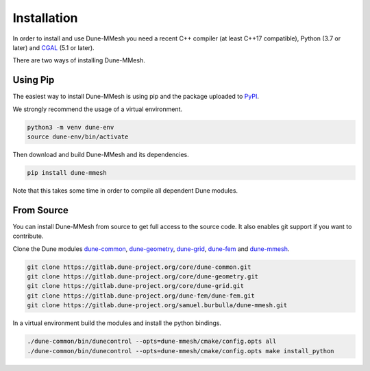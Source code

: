 .. _installation:

************
Installation
************

In order to install and use Dune-MMesh you need
a recent C++ compiler (at least C++17 compatible), Python (3.7 or later)
and `CGAL <https://www.cgal.org>`_ (5.1 or later).

There are two ways of installing Dune-MMesh.

Using Pip
---------

The easiest way to install Dune-MMesh is using pip and the package uploaded to `PyPI <https://pypi.org/project/dune-mmesh/>`_.

We strongly recommend the usage of a virtual environment.

.. code-block:: bash

  python3 -m venv dune-env
  source dune-env/bin/activate

Then download and build Dune-MMesh and its dependencies.

.. code-block:: bash

  pip install dune-mmesh

Note that this takes some time in order to compile all dependent Dune modules.


From Source
-----------

You can install Dune-MMesh from source to get full access to the source code.
It also enables git support if you want to contribute.

Clone the Dune modules `dune-common <https://gitlab.dune-project.org/core/dune-common.git>`_,
`dune-geometry <https://gitlab.dune-project.org/core/dune-geometry.git>`_,
`dune-grid <https://gitlab.dune-project.org/core/dune-grid.git>`_,
`dune-fem <https://gitlab.dune-project.org/dune-fem/dune-fem.git>`_
and `dune-mmesh <https://gitlab.dune-project.org/samuel.burbulla/dune-mmesh.git>`_.

.. code-block:: bash

  git clone https://gitlab.dune-project.org/core/dune-common.git
  git clone https://gitlab.dune-project.org/core/dune-geometry.git
  git clone https://gitlab.dune-project.org/core/dune-grid.git
  git clone https://gitlab.dune-project.org/dune-fem/dune-fem.git
  git clone https://gitlab.dune-project.org/samuel.burbulla/dune-mmesh.git

In a virtual environment build the modules and install the python bindings.

.. code-block:: bash

  ./dune-common/bin/dunecontrol --opts=dune-mmesh/cmake/config.opts all
  ./dune-common/bin/dunecontrol --opts=dune-mmesh/cmake/config.opts make install_python
